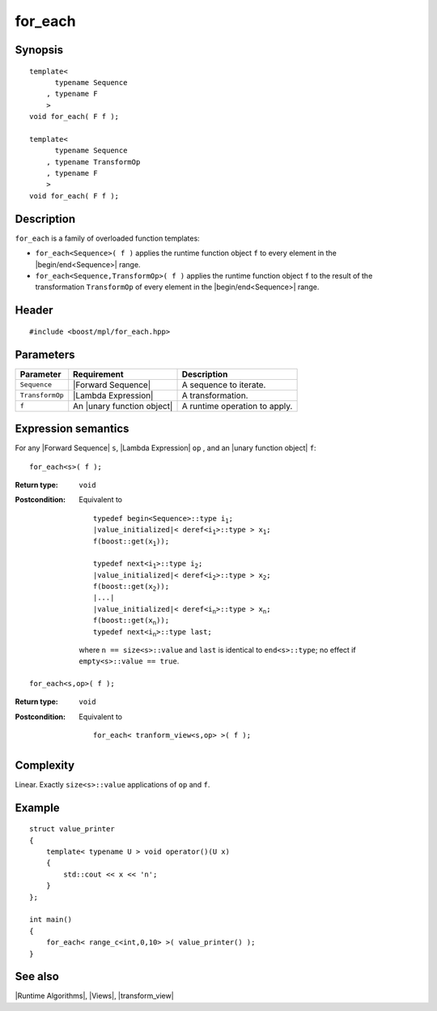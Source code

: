 .. Algorithms/Runtime Algorithms//for_each |10

for_each
========

Synopsis
--------

.. parsed-literal::

    template<
          typename Sequence
        , typename F
        >
    void for_each( F f );

    template<
          typename Sequence
        , typename TransformOp
        , typename F
        >
    void for_each( F f );


Description
-----------

``for_each`` is a family of overloaded function templates:

* ``for_each<Sequence>( f )`` applies the runtime function object
  ``f`` to every element in the |begin/end<Sequence>| range.

* ``for_each<Sequence,TransformOp>( f )`` applies the runtime function
  object ``f`` to the result of the transformation ``TransformOp`` of
  every element in the |begin/end<Sequence>| range.


Header
------

.. parsed-literal::
    
    #include <boost/mpl/for_each.hpp>


Parameters
----------

+-------------------+-----------------------------------+-----------------------------------+
| Parameter         | Requirement                       | Description                       |
+===================+===================================+===================================+
| ``Sequence``      | |Forward Sequence|                | A sequence to iterate.            |
+-------------------+-----------------------------------+-----------------------------------+
| ``TransformOp``   | |Lambda Expression|               | A transformation.                 |
+-------------------+-----------------------------------+-----------------------------------+
| ``f``             | An |unary function object|        | A runtime operation to apply.     |
+-------------------+-----------------------------------+-----------------------------------+


Expression semantics
--------------------

For any |Forward Sequence| ``s``, |Lambda Expression| ``op`` , and an
|unary function object| ``f``:

.. parsed-literal::

    for_each<s>( f );

:Return type:
    ``void``

:Postcondition:
    Equivalent to 
        
    .. parsed-literal::

        typedef begin<Sequence>::type i\ :sub:`1`;
        |value_initialized|\ < deref<i\ :sub:`1`>::type > x\ :sub:`1`;
        f(boost::get(x\ :sub:`1`));

        typedef next<i\ :sub:`1`>::type i\ :sub:`2`;
        |value_initialized|\ < deref<i\ :sub:`2`>::type > x\ :sub:`2`;
        f(boost::get(x\ :sub:`2`));
        |...|
        |value_initialized|\ < deref<i\ :sub:`n`>::type > x\ :sub:`n`;
        f(boost::get(x\ :sub:`n`));
        typedef next<i\ :sub:`n`>::type last; 
        
    where ``n == size<s>::value`` and ``last`` is identical to
    ``end<s>::type``; no effect if ``empty<s>::value == true``.


.. parsed-literal::

    for_each<s,op>( f );

:Return type:
    ``void``

:Postcondition:
    Equivalent to 
        
    .. parsed-literal::

        for_each< tranform_view<s,op> >( f );


Complexity
----------

Linear. Exactly ``size<s>::value`` applications of ``op`` and ``f``.


Example
-------

.. parsed-literal::
    
    struct value_printer
    {
        template< typename U > void operator()(U x)
        {
            std::cout << x << '\n';
        }
    };

    int main()
    {
        for_each< range_c<int,0,10> >( value_printer() );
    }


See also
--------

|Runtime Algorithms|, |Views|, |transform_view|

.. |unary function object| replace:: `unary function object <http://www.sgi.com/tech/stl/UnaryFunction.html>`_
.. |value_initialized| replace:: `value_initialized <http://www.boost.org/libs/utility/value_init.htm>`_
